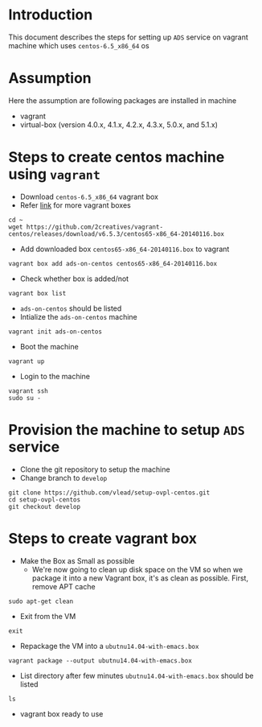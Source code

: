 * Introduction
  This document describes the steps for setting up =ADS= service on vagrant
  machine which uses =centos-6.5_x86_64= os
* Assumption 
  Here the assumption are following packages are installed in machine
  - vagrant
  - virtual-box (version 4.0.x, 4.1.x, 4.2.x, 4.3.x, 5.0.x, and 5.1.x)
* Steps to create centos machine using =vagrant=
- Download =centos-6.5_x86_64= vagrant box
- Refer [[http://www.vagrantbox.es/][link]] for more vagrant boxes
#+BEGIN_EXAMPLE
cd ~
wget https://github.com/2creatives/vagrant-centos/releases/download/v6.5.3/centos65-x86_64-20140116.box
#+END_EXAMPLE
- Add downloaded box =centos65-x86_64-20140116.box= to vagrant
#+BEGIN_EXAMPLE
vagrant box add ads-on-centos centos65-x86_64-20140116.box
#+END_EXAMPLE
- Check whether box is added/not
#+BEGIN_EXAMPLE
vagrant box list
#+END_EXAMPLE
- =ads-on-centos= should be listed 
- Intialize the =ads-on-centos= machine
#+BEGIN_EXAMPLE
vagrant init ads-on-centos
#+END_EXAMPLE
- Boot the machine
#+BEGIN_EXAMPLE
vagrant up
#+END_EXAMPLE
- Login to the machine
#+BEGIN_EXAMPLE
vagrant ssh
sudo su -
#+END_EXAMPLE
* Provision the machine to setup =ADS= service
- Clone the git repository to setup the machine
- Change branch to =develop=
#+BEGIN_EXAMPLE
git clone https://github.com/vlead/setup-ovpl-centos.git
cd setup-ovpl-centos
git checkout develop
#+END_EXAMPLE
* Steps to create vagrant box

- Make the Box as Small as possible 
  + We're now going to clean up disk space on the VM so when we package it into
    a new Vagrant box, it's as clean as possible. First, remove APT cache
#+BEGIN_EXAMPLE
sudo apt-get clean
#+END_EXAMPLE
- Exit from the VM
#+BEGIN_EXAMPLE
exit
#+END_EXAMPLE
- Repackage the VM into a =ubutnu14.04-with-emacs.box=
#+BEGIN_EXAMPLE
vagrant package --output ubutnu14.04-with-emacs.box
#+END_EXAMPLE
- List directory after few minutes =ubutnu14.04-with-emacs.box= should be
  listed
#+BEGIN_EXAMPLE
ls
#+END_EXAMPLE
- vagrant box ready to use
